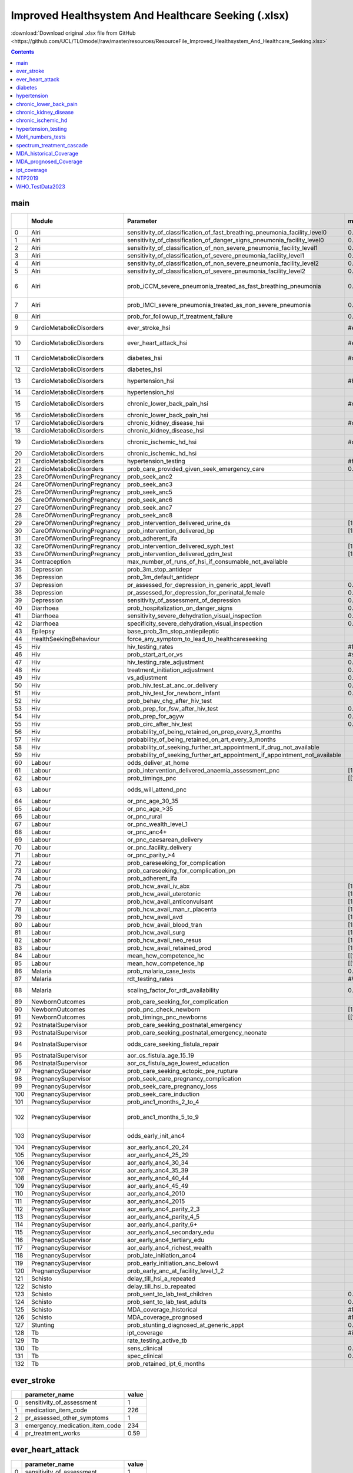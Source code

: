 Improved Healthsystem And Healthcare Seeking (.xlsx)
====================================================

:download:`Download original .xlsx file from GitHub <https://github.com/UCL/TLOmodel/raw/master/resources/ResourceFile_Improved_Healthsystem_And_Healthcare_Seeking.xlsx>`

.. contents::

main
----

====  ==========================  ====================================================================================  ================================  ================================================================================  ============================================================================================================================================
  ..  Module                      Parameter                                                                             max\_healthsystem\_function       max\_healthcare\_seeking                                                          Note [0 .0---> 0.0001 and 1.0 --> 0.9999 so that floating point value is preserved]
====  ==========================  ====================================================================================  ================================  ================================================================================  ============================================================================================================================================
   0  Alri                        sensitivity\_of\_classification\_of\_fast\_breathing\_pneumonia\_facility\_level0     0.9999
   1  Alri                        sensitivity\_of\_classification\_of\_danger\_signs\_pneumonia\_facility\_level0       0.9999
   2  Alri                        sensitivity\_of\_classification\_of\_non\_severe\_pneumonia\_facility\_level1         0.9999
   3  Alri                        sensitivity\_of\_classification\_of\_severe\_pneumonia\_facility\_level1              0.9999
   4  Alri                        sensitivity\_of\_classification\_of\_non\_severe\_pneumonia\_facility\_level2         0.9999
   5  Alri                        sensitivity\_of\_classification\_of\_severe\_pneumonia\_facility\_level2              0.9999
   6  Alri                        prob\_iCCM\_severe\_pneumonia\_treated\_as\_fast\_breathing\_pneumonia                0.7                                                                                                                 Remain, as sensitivity\_of\_classification\_of\_danger\_signs\_pneumonia\_facility\_level0 = 1.0, this parameter does not matter
   7  Alri                        prob\_IMCI\_severe\_pneumonia\_treated\_as\_non\_severe\_pneumonia                    0.7                                                                                                                 Remain, as sensitivity\_of\_classification\_of\_severe\_pneumonia\_facility\_level1 = 1.0, this parameter does not matter
   8  Alri                        prob\_for\_followup\_if\_treatment\_failure                                           0.9999
   9  CardioMetabolicDisorders    ever\_stroke\_hsi                                                                     #ever\_stroke!A1                                                                                                    ever\_stroke\_hsi/sensitivity\_of\_assessment, ever\_stroke\_hsi/pr\_assessed\_other\_symptoms
  10  CardioMetabolicDisorders    ever\_heart\_attack\_hsi                                                              #ever\_heart\_attack!A1                                                                                             ever\_heart\_attack\_hsi/sensitivity\_of\_assessment, ever\_heart\_attack\_hsi/pr\_assessed\_other\_symptoms
  11  CardioMetabolicDisorders    diabetes\_hsi                                                                         #diabetes!A1                                                                                                        diabetes\_hsi/sensitivity\_of\_assessment, diabetes\_hsi/pr\_assessed\_other\_symptoms
  12  CardioMetabolicDisorders    diabetes\_hsi                                                                                                           #diabetes!A1                                                                      diabetes\_hsi/pr\_seeking\_further\_appt\_if\_drug\_not\_available
  13  CardioMetabolicDisorders    hypertension\_hsi                                                                     #hypertension!A1                                                                                                    hypertension\_hsi/sensitivity\_of\_assessment, hypertension\_hsi/pr\_assessed\_other\_symptoms
  14  CardioMetabolicDisorders    hypertension\_hsi                                                                                                       #hypertension!A1                                                                  hypertension\_hsi/pr\_seeking\_further\_appt\_if\_drug\_not\_available
  15  CardioMetabolicDisorders    chronic\_lower\_back\_pain\_hsi                                                       #chronic\_lower\_back\_pain!A1                                                                                      chronic\_lower\_back\_pain\_hsi/sensitivity\_of\_assessment, chronic\_lower\_back\_pain\_hsi/pr\_assessed\_other\_symptoms
  16  CardioMetabolicDisorders    chronic\_lower\_back\_pain\_hsi                                                                                         #chronic\_lower\_back\_pain!A1                                                    chronic\_lower\_back\_pain\_hsi/pr\_seeking\_further\_appt\_if\_drug\_not\_available
  17  CardioMetabolicDisorders    chronic\_kidney\_disease\_hsi                                                         #chronic\_kidney\_disease!A1                                                                                        chronic\_kidney\_disease\_hsi/pr\_assessed\_other\_symptoms
  18  CardioMetabolicDisorders    chronic\_kidney\_disease\_hsi                                                                                           #chronic\_kidney\_disease!A1                                                      chronic\_kidney\_disease\_hsi/pr\_seeking\_further\_appt\_if\_drug\_not\_available
  19  CardioMetabolicDisorders    chronic\_ischemic\_hd\_hsi                                                            #chronic\_ischemic\_hd!A1                                                                                           chronic\_ischemic\_hd\_hsi/sensitivity\_of\_assessment, chronic\_ischemic\_hd\_hsi/pr\_assessed\_other\_symptoms
  20  CardioMetabolicDisorders    chronic\_ischemic\_hd\_hsi                                                                                              #chronic\_ischemic\_hd!A1                                                         chronic\_ischemic\_hd\_hsi/pr\_seeking\_further\_appt\_if\_drug\_not\_available
  21  CardioMetabolicDisorders    hypertension\_testing                                                                 #hypertension\_testing!A1         #hypertension\_testing!A1                                                         hypertension\_testing/baseline\_annual\_probability
  22  CardioMetabolicDisorders    prob\_care\_provided\_given\_seek\_emergency\_care                                    0.9999
  23  CareOfWomenDuringPregnancy  prob\_seek\_anc2                                                                                                        [1.0, 1.0]
  24  CareOfWomenDuringPregnancy  prob\_seek\_anc3                                                                                                        [1.0, 1.0]
  25  CareOfWomenDuringPregnancy  prob\_seek\_anc5                                                                                                        [1.0, 1.0]
  26  CareOfWomenDuringPregnancy  prob\_seek\_anc6                                                                                                        [1.0, 1.0]
  27  CareOfWomenDuringPregnancy  prob\_seek\_anc7                                                                                                        [1.0, 1.0]
  28  CareOfWomenDuringPregnancy  prob\_seek\_anc8                                                                                                        [1.0, 1.0]
  29  CareOfWomenDuringPregnancy  prob\_intervention\_delivered\_urine\_ds                                              [1.0, 1.0]
  30  CareOfWomenDuringPregnancy  prob\_intervention\_delivered\_bp                                                     [1.0, 1.0]
  31  CareOfWomenDuringPregnancy  prob\_adherent\_ifa                                                                                                     [1.0, 1.0]
  32  CareOfWomenDuringPregnancy  prob\_intervention\_delivered\_syph\_test                                             [1.0, 1.0]
  33  CareOfWomenDuringPregnancy  prob\_intervention\_delivered\_gdm\_test                                              [1.0, 1.0]
  34  Contraception               max\_number\_of\_runs\_of\_hsi\_if\_consumable\_not\_available                                                          1000                                                                              Remain, this value is already big enough
  35  Depression                  prob\_3m\_stop\_antidepr                                                                                                0.7                                                                               Remain, not sure what is the ideal value
  36  Depression                  prob\_3m\_default\_antidepr                                                                                             0.0001
  37  Depression                  pr\_assessed\_for\_depression\_in\_generic\_appt\_level1                              0.9999
  38  Depression                  pr\_assessed\_for\_depression\_for\_perinatal\_female                                 0.9999
  39  Depression                  sensitivity\_of\_assessment\_of\_depression                                           0.9999
  40  Diarrhoea                   prob\_hospitalization\_on\_danger\_signs                                              0.9999
  41  Diarrhoea                   sensitivity\_severe\_dehydration\_visual\_inspection                                  0.9999
  42  Diarrhoea                   specificity\_severe\_dehydration\_visual\_inspection                                  0.9999
  43  Epilepsy                    base\_prob\_3m\_stop\_antiepileptic                                                                                     0.0001
  44  HealthSeekingBehaviour      force\_any\_symptom\_to\_lead\_to\_healthcareseeking                                                                    True
  45  Hiv                         hiv\_testing\_rates                                                                   #MoH\_numbers\_tests!A1           #MoH\_numbers\_tests!A1                                                           100% for 2010 onwards
  46  Hiv                         prob\_start\_art\_or\_vs                                                              #spectrum\_treatment\_cascade!A1                                                                                    100% for 2010 onwards
  47  Hiv                         hiv\_testing\_rate\_adjustment                                                        0.9999                            0.9999                                                                            Make sure hiv\_testing\_rates is not changed in the ideal case
  48  Hiv                         treatment\_initiation\_adjustment                                                     0.9999                                                                                                              Make sure prob\_start\_or\_vs is not changed in the ideal case
  49  Hiv                         vs\_adjustment                                                                        0.9999                                                                                                              Make sure prob\_start\_or\_vs is not changed in the ideal case
  50  Hiv                         prob\_hiv\_test\_at\_anc\_or\_delivery                                                0.9999
  51  Hiv                         prob\_hiv\_test\_for\_newborn\_infant                                                 0.9999
  52  Hiv                         prob\_behav\_chg\_after\_hiv\_test                                                                                      0.9999
  53  Hiv                         prob\_prep\_for\_fsw\_after\_hiv\_test                                                0.9999                            0.9999
  54  Hiv                         prob\_prep\_for\_agyw                                                                 0.9999                            0.9999
  55  Hiv                         prob\_circ\_after\_hiv\_test                                                          0.9999                            0.9999
  56  Hiv                         probability\_of\_being\_retained\_on\_prep\_every\_3\_months                                                            0.9999
  57  Hiv                         probability\_of\_being\_retained\_on\_art\_every\_3\_months                                                             0.9999
  58  Hiv                         probability\_of\_seeking\_further\_art\_appointment\_if\_drug\_not\_available                                           0.9999
  59  Hiv                         probability\_of\_seeking\_further\_art\_appointment\_if\_appointment\_not\_available                                    0.9999
  60  Labour                      odds\_deliver\_at\_home                                                                                                 [0.0,0.0]                                                                         Make the prob of delivery at home as 0.0
  61  Labour                      prob\_intervention\_delivered\_anaemia\_assessment\_pnc                               [1.0,1.0]
  62  Labour                      prob\_timings\_pnc                                                                    [[1.0,0.0], [1.0,0.0]]
  63  Labour                      odds\_will\_attend\_pnc                                                                                                 [10000.0,10000.0]                                                                 Particularly note that the prob can never reach 1.0 by simply increaseing odds; ideally, we should make the prob param exlicit in the coding
  64  Labour                      or\_pnc\_age\_30\_35                                                                                                    [1.75, 1.75]                                                                      Remain
  65  Labour                      or\_pnc\_age\_>35                                                                                                       [1.86, 1.86]                                                                      Remain
  66  Labour                      or\_pnc\_rural                                                                                                          [0.55, 0.55]                                                                      Remain
  67  Labour                      or\_pnc\_wealth\_level\_1                                                                                               [0.72, 0.72]                                                                      Remain
  68  Labour                      or\_pnc\_anc4+                                                                                                          [1.2 , 1.2]                                                                       Remain
  69  Labour                      or\_pnc\_caesarean\_delivery                                                                                            [1.93, 1.93]                                                                      Remain
  70  Labour                      or\_pnc\_facility\_delivery                                                                                             [1.91, 1.91]                                                                      Remain
  71  Labour                      or\_pnc\_parity\_>4                                                                                                     [0.03, 0.03]                                                                      Remain
  72  Labour                      prob\_careseeking\_for\_complication                                                                                    [1.0,1.0]
  73  Labour                      prob\_careseeking\_for\_complication\_pn                                                                                [1.0,1.0]
  74  Labour                      prob\_adherent\_ifa                                                                                                     [1.0,1.0]
  75  Labour                      prob\_hcw\_avail\_iv\_abx                                                             [1.0, 1.0]
  76  Labour                      prob\_hcw\_avail\_uterotonic                                                          [1.0, 1.0]
  77  Labour                      prob\_hcw\_avail\_anticonvulsant                                                      [1.0, 1.0]
  78  Labour                      prob\_hcw\_avail\_man\_r\_placenta                                                    [1.0, 1.0]
  79  Labour                      prob\_hcw\_avail\_avd                                                                 [1.0, 1.0]
  80  Labour                      prob\_hcw\_avail\_blood\_tran                                                         [1.0, 1.0]
  81  Labour                      prob\_hcw\_avail\_surg                                                                [1.0, 1.0]
  82  Labour                      prob\_hcw\_avail\_neo\_resus                                                          [1.0, 1.0]
  83  Labour                      prob\_hcw\_avail\_retained\_prod                                                      [1.0, 1.0]
  84  Labour                      mean\_hcw\_competence\_hc                                                             [[1.0, 1.0], [1.0, 1.0]]
  85  Labour                      mean\_hcw\_competence\_hp                                                             [[1.0, 1.0], [1.0, 1.0]]
  86  Malaria                     prob\_malaria\_case\_tests                                                            0.9999                                                                                                              Default value 0.4
  87  Malaria                     rdt\_testing\_rates                                                                   #WHO\_TestData2023!A1             #WHO\_TestData2023!A1                                                             Rate\_rdt\_testing, default values from 2010-2023 < 0.65
  88  Malaria                     scaling\_factor\_for\_rdt\_availability                                               0.9999                            0.9999                                                                            This is to make sure that the rdt\_testing\_rates of 0.9999 remain/not to be scaled up, although its defualt value is 1.2.
  89  NewbornOutcomes             prob\_care\_seeking\_for\_complication                                                                                  [1.0, 1.0]
  90  NewbornOutcomes             prob\_pnc\_check\_newborn                                                             [1.0,1.0]
  91  NewbornOutcomes             prob\_timings\_pnc\_newborns                                                          [[1.0,0.0],[1.0,0.0]]
  92  PostnatalSupervisor         prob\_care\_seeking\_postnatal\_emergency                                                                               [1.0,1.0]
  93  PostnatalSupervisor         prob\_care\_seeking\_postnatal\_emergency\_neonate                                                                      [1.0,1.0]
  94  PostnatalSupervisor         odds\_care\_seeking\_fistula\_repair                                                                                    [10000.0,10000.0]                                                                 Particularly note that the prob can never reach 1.0 by simply increaseing odds; ideally, we should make the prob param exlicit in the coding
  95  PostnatalSupervisor         aor\_cs\_fistula\_age\_15\_19                                                                                           [0.31, 0.31]                                                                      Remain
  96  PostnatalSupervisor         aor\_cs\_fistula\_age\_lowest\_education                                                                                [0.69, 0.69]                                                                      Remain
  97  PregnancySupervisor         prob\_care\_seeking\_ectopic\_pre\_rupture                                                                              [1.0,1.0]
  98  PregnancySupervisor         prob\_seek\_care\_pregnancy\_complication                                                                               [1.0,1.0]
  99  PregnancySupervisor         prob\_seek\_care\_pregnancy\_loss                                                                                       [1.0,1.0]
 100  PregnancySupervisor         prob\_seek\_care\_induction                                                                                             [1.0,1.0]
 101  PregnancySupervisor         prob\_anc1\_months\_2\_to\_4                                                                                            [[1.0, 0.0, 0.0], [1.0, 0.0, 0.0]]
 102  PregnancySupervisor         prob\_anc1\_months\_5\_to\_9                                                                                            [[0.345, 0.245, 0.28, 0.015, 0.015, 0.1], [0.41, 0.25, 0.21, 0.015, 0.015, 0.1]]  Remain
 103  PregnancySupervisor         odds\_early\_init\_anc4                                                                                                 [10000.0,10000.0]                                                                 Particularly note that the prob can never reach 1.0 by simply increaseing odds; ideally, we should make the prob param exlicit in the coding
 104  PregnancySupervisor         aor\_early\_anc4\_20\_24                                                                                                [1.26, 1.26]                                                                      Remain
 105  PregnancySupervisor         aor\_early\_anc4\_25\_29                                                                                                [1.42, 1.42]                                                                      Remain
 106  PregnancySupervisor         aor\_early\_anc4\_30\_34                                                                                                [1.48, 1.48]                                                                      Remain
 107  PregnancySupervisor         aor\_early\_anc4\_35\_39                                                                                                [1.61, 1.61]                                                                      Remain
 108  PregnancySupervisor         aor\_early\_anc4\_40\_44                                                                                                [1.47, 1.47]                                                                      Remain
 109  PregnancySupervisor         aor\_early\_anc4\_45\_49                                                                                                [1.77, 1.77]                                                                      Remain
 110  PregnancySupervisor         aor\_early\_anc4\_2010                                                                                                  [1.21, 1.21]                                                                      Remain
 111  PregnancySupervisor         aor\_early\_anc4\_2015                                                                                                  [2.12,2.12]                                                                       Remain
 112  PregnancySupervisor         aor\_early\_anc4\_parity\_2\_3                                                                                          [0.7, 0.7]                                                                        Remain
 113  PregnancySupervisor         aor\_early\_anc4\_parity\_4\_5                                                                                          [0.62, 0.62]                                                                      Remain
 114  PregnancySupervisor         aor\_early\_anc4\_parity\_6+                                                                                            [0.59, 0.59]                                                                      Remain
 115  PregnancySupervisor         aor\_early\_anc4\_secondary\_edu                                                                                        [1.24, 1.24]                                                                      Remain
 116  PregnancySupervisor         aor\_early\_anc4\_tertiary\_edu                                                                                         [2.35, 2.35]                                                                      Remain
 117  PregnancySupervisor         aor\_early\_anc4\_richest\_wealth                                                                                       [1.23, 1.23]                                                                      Remain
 118  PregnancySupervisor         prob\_late\_initiation\_anc4                                                                                            [0.3, 0.29]                                                                       Remain
 119  PregnancySupervisor         prob\_early\_initiation\_anc\_below4                                                                                    [0.115, 0.101]                                                                    Remain
 120  PregnancySupervisor         prob\_early\_anc\_at\_facility\_level\_1\_2                                                                             [[0.5, 0.5], [0.5, 0.5]]                                                          Remain
 121  Schisto                     delay\_till\_hsi\_a\_repeated                                                                                           1.0000001
 122  Schisto                     delay\_till\_hsi\_b\_repeated                                                                                           1.0000001
 123  Schisto                     prob\_sent\_to\_lab\_test\_children                                                   0.9999
 124  Schisto                     prob\_sent\_to\_lab\_test\_adults                                                     0.9999
 125  Schisto                     MDA\_coverage\_historical                                                             #MDA\_historical\_Coverage!A1                                                                                       100% for 2010 onwards, incl. PSAC, SAC, Adults
 126  Schisto                     MDA\_coverage\_prognosed                                                              #MDA\_prognosed\_Coverage!A1                                                                                        100% for 2010 onwards, the Frequency set to 12 for each district
 127  Stunting                    prob\_stunting\_diagnosed\_at\_generic\_appt                                          0.9999
 128  Tb                          ipt\_coverage                                                                         #ipt\_coverage!A1                                                                                                   100% for 2010 onwards
 129  Tb                          rate\_testing\_active\_tb                                                                                               #NTP2019!A1                                                                       100% for 2010 onwards
 130  Tb                          sens\_clinical                                                                        0.9999
 131  Tb                          spec\_clinical                                                                        0.9999
 132  Tb                          prob\_retained\_ipt\_6\_months                                                                                          0.9999
====  ==========================  ====================================================================================  ================================  ================================================================================  ============================================================================================================================================

ever_stroke
-----------

====  =================================  =======
  ..  parameter\_name                      value
====  =================================  =======
   0  sensitivity\_of\_assessment           1
   1  medication\_item\_code              226
   2  pr\_assessed\_other\_symptoms         1
   3  emergency\_medication\_item\_code   234
   4  pr\_treatment\_works                  0.59
====  =================================  =======

ever_heart_attack
-----------------

====  =================================  =======
  ..  parameter\_name                      value
====  =================================  =======
   0  sensitivity\_of\_assessment          1
   1  medication\_item\_code             226
   2  pr\_assessed\_other\_symptoms        1
   3  emergency\_medication\_item\_code  225
   4  pr\_treatment\_works                 0.481
====  =================================  =======

diabetes
--------

====  ====================================================  ========
  ..  parameter\_name                                          value
====  ====================================================  ========
   0  test\_item\_code                                      216
   1  sensitivity\_of\_assessment                             1
   2  medication\_item\_code                                233
   3  pr\_assessed\_other\_symptoms                           1
   4  pr\_treatment\_works                                    0.42
   5  pr\_diagnosed                                           0.3846
   6  pr\_seeking\_further\_appt\_if\_drug\_not\_available    1
====  ====================================================  ========

hypertension
------------

====  ====================================================  ========
  ..  parameter\_name                                          value
====  ====================================================  ========
   0  sensitivity\_of\_assessment                             1
   1  medication\_item\_code                                221
   2  pr\_assessed\_other\_symptoms                           1
   3  pr\_treatment\_works                                    0
   4  pr\_diagnosed                                           0.3797
   5  pr\_seeking\_further\_appt\_if\_drug\_not\_available    1
====  ====================================================  ========

chronic_lower_back_pain
-----------------------

====  ====================================================  =======
  ..  parameter\_name                                         value
====  ====================================================  =======
   0  sensitivity\_of\_assessment                                 1
   1  medication\_item\_code                                    226
   2  pr\_assessed\_other\_symptoms                               1
   3  pr\_treatment\_works                                        0
   4  pr\_diagnosed                                               0
   5  pr\_seeking\_further\_appt\_if\_drug\_not\_available        1
====  ====================================================  =======

chronic_kidney_disease
----------------------

====  ====================================================  =======
  ..  parameter\_name                                         value
====  ====================================================  =======
   0  test\_item\_code                                        47
   1  pr\_assessed\_in\_generic\_appt\_level1                  1
   2  medication\_item\_code                                2064
   3  pr\_assessed\_other\_symptoms                            1
   4  pr\_treatment\_works                                     0
   5  pr\_diagnosed                                            0.02
   6  pr\_seeking\_further\_appt\_if\_drug\_not\_available     1
====  ====================================================  =======

chronic_ischemic_hd
-------------------

====  ====================================================  =======
  ..  parameter\_name                                         value
====  ====================================================  =======
   0  sensitivity\_of\_assessment                              1
   1  medication\_item\_code                                 226
   2  pr\_assessed\_other\_symptoms                            1
   3  pr\_treatment\_works                                     0
   4  pr\_diagnosed                                            0.05
   5  pr\_seeking\_further\_appt\_if\_drug\_not\_available     1
====  ====================================================  =======

hypertension_testing
--------------------

====  =====================================================  =======
  ..  parameter\_name                                          value
====  =====================================================  =======
   0  baseline\_annual\_probability                              1
   1  rr\_male                                                   0.8
   2  rr\_0\_4                                                   0
   3  rr\_5\_9                                                   0
   4  rr\_10\_14                                                 0
   5  rr\_15\_19                                                 0
   6  rr\_20\_24                                                 0
   7  rr\_25\_29                                                 0
   8  rr\_30\_34                                                 0
   9  rr\_35\_39                                                 0
  10  rr\_40\_44                                                 0
  11  rr\_45\_49                                                 0
  12  rr\_50\_54                                                 1
  13  rr\_55\_59                                                 1
  14  rr\_60\_64                                                 1
  15  rr\_65\_69                                                 1
  16  rr\_70\_74                                                 1
  17  rr\_75\_79                                                 1
  18  rr\_80\_84                                                 1
  19  rr\_85\_89                                                 1
  20  rr\_90\_94                                                 1
  21  rr\_95\_99                                                 1
  22  rr\_100                                                    1
  23  rr\_urban                                                  1
  24  rr\_wealth\_1                                              1
  25  rr\_wealth\_2                                              1
  26  rr\_wealth\_3                                              1
  27  rr\_wealth\_4                                              1
  28  rr\_wealth\_5                                              1
  29  rr\_bmi\_1                                                 1
  30  rr\_bmi\_2                                                 1
  31  rr\_bmi\_3                                                 1
  32  rr\_bmi\_4                                                 1
  33  rr\_bmi\_5                                                 1
  34  rr\_low\_exercise                                          1
  35  rr\_high\_salt                                             1
  36  rr\_high\_sugar                                            1
  37  rr\_tobacco                                                1
  38  rr\_alcohol                                                1
  39  rr\_marital\_status\_1                                     1
  40  rr\_marital\_status\_2                                     1
  41  rr\_marital\_status\_3                                     1
  42  rr\_in\_education                                          1
  43  rr\_current\_education\_level\_1                           1
  44  rr\_current\_education\_level\_2                           1
  45  rr\_current\_education\_level\_3                           1
  46  rr\_unimproved\_sanitation                                 1
  47  rr\_no\_access\_handwashing                                1
  48  rr\_no\_clean\_drinking\_water                             1
  49  rr\_wood\_burning\_stove                                   1
  50  rr\_diabetes                                               1
  51  rr\_hypertension                                           1
  52  rr\_depression                                             1
  53  rr\_chronic\_kidney\_disease                               1
  54  rr\_chronic\_lower\_back\_pain                             1
  55  rr\_chronic\_ischemic\_heart\_disease                      1
  56  rr\_cancers                                                1
  57  rr\_ever\_stroke                                           1
  58  rr\_ever\_heart\_attack                                    1
  59  rr\_diabetes\_on\_medication                               1
  60  rr\_hypertension\_on\_medication                           1
  61  rr\_chronic\_kidney\_disease\_on\_medication               1
  62  rr\_chronic\_lower\_back\_pain\_on\_medication             1
  63  rr\_chronic\_ischemic\_heart\_disease\_on\_medication      1
  64  rr\_stroke\_on\_medication                                 1
  65  rr\_heart\_attack\_on\_medication                          1
====  =====================================================  =======

MoH_numbers_tests
-----------------

====  ======  ================  ===============  =======  ==========================  =========================  =================================  ===============================  ==================================  ====================
  ..    year  adults\_15plus    children0\_14    total    pop\_size\_children0\_14    pop\_size\_adults15plus    annual\_testing\_rate\_children    annual\_testing\_rate\_adults    annual\_testing\_rate\_all\_ages    testing\_yield
====  ======  ================  ===============  =======  ==========================  =========================  =================================  ===============================  ==================================  ====================
   0    2010                                              6739321                     7927106                    0.021891819665512298               1
   1    2011  1477659           147536           1627660  6848229                     8213700                    0.02154367209390924                1                                0.10806451152438708
   2    2012  1549154           149514           1706822  6949647                     8511094                    0.021513898475706752               1                                0.11039716660411038
   3    2013  1565738           136888           1702627  7045962                     8819603                    0.019427865208469758               1                                0.10731587560859004
   4    2014  1733094           161964           1895058  7139593                     9137145                    0.022685326740613927               1                                0.11642738243989674
   5    2015  2010480           215807           2226287  7232934                     9461255                    0.029836716331159665               1                                0.13335700224790795
   6    2016  2917528           483515           3401043  7328390                     9791708                    0.06597833903490398                1                                0.19865791656099166
   7    2017  3626027           539283           4165310  7428364                     10130272                   0.07259781561592835                1                                0.2372228685645058                  0.023
   8    2018  4090917           544240           4635157  7535265                     10477062                   0.07222572796046324                1                                0.25733249235370864                 0.01925
   9    2019  3648862           418104           4066966  7666666                     10905594                   0.05453530909002688                1                                0.21898067332677876                 0.014249999999999999
  10    2020  2810062           261850           3071912  7790750                     11296068                   0.033610371273625775               1                                0.16094416575879752                 0.015
  11    2021                                                                                                                                                                                                             0.015
  12    2022
  13    2023
  14    2024
  15    2025
  16    2026
  17    2027
  18    2028
  19    2029
  20    2030
  21    2031
  22    2032
  23    2033
  24    2034
  25    2035
  26    2036
  27    2037
  28    2038
  29    2039
  30    2040
  31    2041
  32    2042
  33    2043
  34    2044
  35    2045
  36    2046
  37    2047
  38    2048
  39    2049
  40    2050
====  ======  ================  ===============  =======  ==========================  =========================  =================================  ===============================  ==================================  ====================

spectrum_treatment_cascade
--------------------------

====  ======  ========  =======  ==============  =========  ============================  ===================  ==============================  ====================
  ..    year  age         plhiv    know\_status    on\_art  plhiv\_virally\_suppressed      prob\_art\_if\_dx    virally\_suppressed\_on\_art  vs\_assumed\_value
====  ======  ========  =======  ==============  =========  ============================  ===================  ==============================  ====================
   0    2010  adults        100         68.7973    29.6951                                             0.9999                             100  yes
   1    2011  adults        100         73.2277    37.6375                                             0.9999                             100  yes
   2    2012  adults        100         76.423     46.3159  42.10131                                   0.9999                             100  no
   3    2013  adults        100         78.7843    52.9497  47.67345                                   0.9999                             100  no
   4    2014  adults        100         80.8733    59.2378  51.56636                                   0.9999                             100  no
   5    2015  adults        100         82.7952    64.1071  57.26896                                   0.9999                             100  no
   6    2016  adults        100         85.3839    71.6873  65.32565                                   0.9999                             100  no
   7    2017  adults        100         88.3281    78.056   69.32195                                   0.9999                             100  no
   8    2018  adults        100         90.6581    84.2257  76.80294                                   0.9999                             100  no
   9    2019  adults        100         92.1484    85.4227  79.98671                                   0.9999                             100  no
  10    2020  adults        100         92.9485    88.4399  84.41127                                   0.9999                             100  no
  11    2021  adults        100         93.5013    87.7915  84.41127                                   0.9999                             100  yes
  12    2022  adults        100         93.9624    89.4291  84.41127                                   0.9999                             100  yes
  13    2023  adults        100         94.4156    90.9153  84.41127                                   0.9999                             100  yes
  14    2024  adults        100         94.8546    92.2097  84.41127                                   0.9999                             100  yes
  15    2025  adults        100         95.2839    93.2709  84.41127                                   0.9999                             100  yes
  16    2010  children      100         12.0082    12.0082                                             0.9999                             100  yes
  17    2011  children      100         16.3359    16.3359                                             0.9999                             100  yes
  18    2012  children      100         21.3058    21.3058  16.4257                                    0.9999                             100  no
  19    2013  children      100         26.7224    26.7224  18.72319                                   0.9999                             100  no
  20    2014  children      100         31.232     31.232   19.97077                                   0.9999                             100  no
  21    2015  children      100         36.8552    36.8552  24.14631                                   0.9999                             100  no
  22    2016  children      100         45.6402    45.6402  30.28785                                   0.9999                             100  no
  23    2017  children      100         55.3097    55.3097  31.84964                                   0.9999                             100  no
  24    2018  children      100         59.9339    59.9339  34.86357                                   0.9999                             100  no
  25    2019  children      100         70.1143    70.1143  45.20806                                   0.9999                             100  no
  26    2020  children      100         74.5157    74.5157  55.22878                                   0.9999                             100  no
  27    2021  children      100         75.0737    74.8426  55.22878                                   0.9999                             100  yes
  28    2022  children      100         77.5224    77.263   55.22878                                   0.9999                             100  yes
  29    2023  children      100         79.6966    79.4016  55.22878                                   0.9999                             100  yes
  30    2024  children      100         81.5702    81.2117  55.22878                                   0.9999                             100  yes
  31    2025  children      100         83.7223    83.3131  55.22878                                   0.9999                             100  yes
====  ======  ========  =======  ==============  =========  ============================  ===================  ==============================  ====================

MDA_historical_Coverage
-----------------------

====  ==================  ======  ======  ========
  ..  District/Year         PSAC     SAC    Adults
====  ==================  ======  ======  ========
   0  Blantyre/2015       0.9999  0.9999    0.9999
   1  Blantyre/2016       0.9999  0.9999    0.9999
   2  Blantyre/2017       0.9999  0.9999    0.9999
   3  Blantyre/2018       0.9999  0.9999    0.9999
   4  Chiradzulu/2015     0.9999  0.9999    0.9999
   5  Chiradzulu/2016     0.9999  0.9999    0.9999
   6  Chiradzulu/2017     0.9999  0.9999    0.9999
   7  Chiradzulu/2018     0.9999  0.9999    0.9999
   8  Mulanje/2015        0.9999  0.9999    0.9999
   9  Mulanje/2016        0.9999  0.9999    0.9999
  10  Mulanje/2017        0.9999  0.9999    0.9999
  11  Mulanje/2018        0.9999  0.9999    0.9999
  12  Nkhotakota/2015     0.9999  0.9999    0.9999
  13  Nkhotakota/2016     0.9999  0.9999    0.9999
  14  Nkhotakota/2017     0.9999  0.9999    0.9999
  15  Nkhotakota/2018     0.9999  0.9999    0.9999
  16  Nsanje/2015         0.9999  0.9999    0.9999
  17  Nsanje/2016         0.9999  0.9999    0.9999
  18  Nsanje/2017         0.9999  0.9999    0.9999
  19  Nsanje/2018         0.9999  0.9999    0.9999
  20  Phalombe/2015       0.9999  0.9999    0.9999
  21  Phalombe/2016       0.9999  0.9999    0.9999
  22  Phalombe/2017       0.9999  0.9999    0.9999
  23  Phalombe/2018       0.9999  0.9999    0.9999
  24  Balaka/2015         0.9999  0.9999    0.9999
  25  Balaka/2016         0.9999  0.9999    0.9999
  26  Balaka/2017         0.9999  0.9999    0.9999
  27  Balaka/2018         0.9999  0.9999    0.9999
  28  Blantyre City/2015  0.9999  0.9999    0.9999
  29  Blantyre City/2016  0.9999  0.9999    0.9999
  30  Blantyre City/2017  0.9999  0.9999    0.9999
  31  Blantyre City/2018  0.9999  0.9999    0.9999
  32  Chikwawa/2015       0.9999  0.9999    0.9999
  33  Chikwawa/2016       0.9999  0.9999    0.9999
  34  Chikwawa/2017       0.9999  0.9999    0.9999
  35  Chikwawa/2018       0.9999  0.9999    0.9999
  36  Chitipa/2015        0.9999  0.9999    0.9999
  37  Chitipa/2016        0.9999  0.9999    0.9999
  38  Chitipa/2017        0.9999  0.9999    0.9999
  39  Chitipa/2018        0.9999  0.9999    0.9999
  40  Dedza/2015          0.9999  0.9999    0.9999
  41  Dedza/2016          0.9999  0.9999    0.9999
  42  Dedza/2017          0.9999  0.9999    0.9999
  43  Dedza/2018          0.9999  0.9999    0.9999
  44  Dowa/2015           0.9999  0.9999    0.9999
  45  Dowa/2016           0.9999  0.9999    0.9999
  46  Dowa/2017           0.9999  0.9999    0.9999
  47  Dowa/2018           0.9999  0.9999    0.9999
  48  Karonga/2015        0.9999  0.9999    0.9999
  49  Karonga/2016        0.9999  0.9999    0.9999
  50  Karonga/2017        0.9999  0.9999    0.9999
  51  Karonga/2018        0.9999  0.9999    0.9999
  52  Kasungu/2015        0.9999  0.9999    0.9999
  53  Kasungu/2016        0.9999  0.9999    0.9999
  54  Kasungu/2017        0.9999  0.9999    0.9999
  55  Kasungu/2018        0.9999  0.9999    0.9999
  56  Likoma/2015         0.9999  0.9999    0.9999
  57  Likoma/2016         0.9999  0.9999    0.9999
  58  Likoma/2017         0.9999  0.9999    0.9999
  59  Likoma/2018         0.9999  0.9999    0.9999
  60  Lilongwe/2015       0.9999  0.9999    0.9999
  61  Lilongwe/2016       0.9999  0.9999    0.9999
  62  Lilongwe/2017       0.9999  0.9999    0.9999
  63  Lilongwe/2018       0.9999  0.9999    0.9999
  64  Lilongwe City/2015  0.9999  0.9999    0.9999
  65  Lilongwe City/2016  0.9999  0.9999    0.9999
  66  Lilongwe City/2017  0.9999  0.9999    0.9999
  67  Lilongwe City/2018  0.9999  0.9999    0.9999
  68  Machinga/2015       0.9999  0.9999    0.9999
  69  Machinga/2016       0.9999  0.9999    0.9999
  70  Machinga/2017       0.9999  0.9999    0.9999
  71  Machinga/2018       0.9999  0.9999    0.9999
  72  Mangochi/2015       0.9999  0.9999    0.9999
  73  Mangochi/2016       0.9999  0.9999    0.9999
  74  Mangochi/2017       0.9999  0.9999    0.9999
  75  Mangochi/2018       0.9999  0.9999    0.9999
  76  Mchinji/2015        0.9999  0.9999    0.9999
  77  Mchinji/2016        0.9999  0.9999    0.9999
  78  Mchinji/2017        0.9999  0.9999    0.9999
  79  Mchinji/2018        0.9999  0.9999    0.9999
  80  Mwanza/2015         0.9999  0.9999    0.9999
  81  Mwanza/2016         0.9999  0.9999    0.9999
  82  Mwanza/2017         0.9999  0.9999    0.9999
  83  Mwanza/2018         0.9999  0.9999    0.9999
  84  Mzimba/2015         0.9999  0.9999    0.9999
  85  Mzimba/2016         0.9999  0.9999    0.9999
  86  Mzimba/2017         0.9999  0.9999    0.9999
  87  Mzimba/2018         0.9999  0.9999    0.9999
  88  Mzuzu City/2015     0.9999  0.9999    0.9999
  89  Mzuzu City/2016     0.9999  0.9999    0.9999
  90  Mzuzu City/2017     0.9999  0.9999    0.9999
  91  Mzuzu City/2018     0.9999  0.9999    0.9999
  92  Neno/2015           0.9999  0.9999    0.9999
  93  Neno/2016           0.9999  0.9999    0.9999
  94  Neno/2017           0.9999  0.9999    0.9999
  95  Neno/2018           0.9999  0.9999    0.9999
  96  Nkhata Bay/2015     0.9999  0.9999    0.9999
  97  Nkhata Bay/2016     0.9999  0.9999    0.9999
  98  Nkhata Bay/2017     0.9999  0.9999    0.9999
  99  Nkhata Bay/2018     0.9999  0.9999    0.9999
 100  Ntcheu/2015         0.9999  0.9999    0.9999
 101  Ntcheu/2016         0.9999  0.9999    0.9999
 102  Ntcheu/2017         0.9999  0.9999    0.9999
 103  Ntcheu/2018         0.9999  0.9999    0.9999
 104  Ntchisi/2015        0.9999  0.9999    0.9999
 105  Ntchisi/2016        0.9999  0.9999    0.9999
 106  Ntchisi/2017        0.9999  0.9999    0.9999
 107  Ntchisi/2018        0.9999  0.9999    0.9999
 108  Rumphi/2015         0.9999  0.9999    0.9999
 109  Rumphi/2016         0.9999  0.9999    0.9999
 110  Rumphi/2017         0.9999  0.9999    0.9999
 111  Rumphi/2018         0.9999  0.9999    0.9999
 112  Salima/2015         0.9999  0.9999    0.9999
 113  Salima/2016         0.9999  0.9999    0.9999
 114  Salima/2017         0.9999  0.9999    0.9999
 115  Salima/2018         0.9999  0.9999    0.9999
 116  Thyolo/2015         0.9999  0.9999    0.9999
 117  Thyolo/2016         0.9999  0.9999    0.9999
 118  Thyolo/2017         0.9999  0.9999    0.9999
 119  Thyolo/2018         0.9999  0.9999    0.9999
 120  Zomba/2015          0.9999  0.9999    0.9999
 121  Zomba/2016          0.9999  0.9999    0.9999
 122  Zomba/2017          0.9999  0.9999    0.9999
 123  Zomba/2018          0.9999  0.9999    0.9999
 124  Zomba City/2015     0.9999  0.9999    0.9999
 125  Zomba City/2016     0.9999  0.9999    0.9999
 126  Zomba City/2017     0.9999  0.9999    0.9999
 127  Zomba City/2018     0.9999  0.9999    0.9999
====  ==================  ======  ======  ========

MDA_prognosed_Coverage
----------------------

====  ====================  ======  ======  ========
  ..  District/Frequency      PSAC     SAC    Adults
====  ====================  ======  ======  ========
   0  Blantyre/12           0.9999  0.9999    0.9999
   1  Chiradzulu/12         0.9999  0.9999    0.9999
   2  Mulanje/12            0.9999  0.9999    0.9999
   3  Nkhotakota/12         0.9999  0.9999    0.9999
   4  Nsanje/12             0.9999  0.9999    0.9999
   5  Phalombe/12           0.9999  0.9999    0.9999
   6  Balaka/0              0.9999  0.9999    0.9999
   7  Blantyre City/0       0.9999  0.9999    0.9999
   8  Chikwawa/0            0.9999  0.9999    0.9999
   9  Chitipa/0             0.9999  0.9999    0.9999
  10  Dedza/0               0.9999  0.9999    0.9999
  11  Dowa/0                0.9999  0.9999    0.9999
  12  Karonga/0             0.9999  0.9999    0.9999
  13  Kasungu/0             0.9999  0.9999    0.9999
  14  Likoma/0              0.9999  0.9999    0.9999
  15  Lilongwe/0            0.9999  0.9999    0.9999
  16  Lilongwe City/0       0.9999  0.9999    0.9999
  17  Machinga/0            0.9999  0.9999    0.9999
  18  Mangochi/0            0.9999  0.9999    0.9999
  19  Mchinji/0             0.9999  0.9999    0.9999
  20  Mwanza/0              0.9999  0.9999    0.9999
  21  Mzimba/0              0.9999  0.9999    0.9999
  22  Mzuzu City/0          0.9999  0.9999    0.9999
  23  Neno/0                0.9999  0.9999    0.9999
  24  Nkhata Bay/0          0.9999  0.9999    0.9999
  25  Ntcheu/0              0.9999  0.9999    0.9999
  26  Ntchisi/0             0.9999  0.9999    0.9999
  27  Rumphi/0              0.9999  0.9999    0.9999
  28  Salima/0              0.9999  0.9999    0.9999
  29  Thyolo/0              0.9999  0.9999    0.9999
  30  Zomba/0               0.9999  0.9999    0.9999
  31  Zomba City/0          0.9999  0.9999    0.9999
====  ====================  ======  ======  ========

ipt_coverage
------------

====  ======  =================  =================  ======================  =========
  ..    year    coverage\_plhiv  source               coverage\_paediatric  source2
====  ======  =================  =================  ======================  =========
   0    2010             0.9999  not\_implemented                      100
   1    2011             0.9999  not\_implemented                      100
   2    2012             0.9999  not\_implemented                      100
   3    2013             0.9999  not\_implemented                      100
   4    2014             0.9999  not\_implemented                      100  NTP2019
   5    2015             0.9999  not\_implemented                      100  NTP2019
   6    2016             0.9999  not\_implemented                      100  NTP2019
   7    2017             0.9999  not\_implemented                      100  NTP2019
   8    2018             0.9999  MoH\_quart\_repQ1                     100  NTP2019
   9    2019             0.9999  MoH\_quart\_repQ2                     100
  10    2020             0.9999  MoH\_quart\_repQ3                     100
  11    2021             0.9999  no\_data                              100
  12    2022             0.9999  no\_data                              100
  13    2023             0.9999  no\_data                              100
  14    2024             0.9999  no\_data                              100
  15    2025             0.9999  no\_data                              100
  16    2026             0.9999  no\_data                              100
  17    2027             0.9999  no\_data                              100
  18    2028             0.9999  no\_data                              100
  19    2029             0.9999  no\_data                              100
  20    2030             0.9999  no\_data                              100
  21    2031             0.9999  no\_data                              100
  22    2032             0.9999  no\_data                              100
  23    2033             0.9999  no\_data                              100
  24    2034             0.9999  no\_data                              100
  25    2035             0.9999  no\_data                              100
  26    2036             0.9999  no\_data                              100
  27    2037             0.9999  no\_data                              100
  28    2038             0.9999  no\_data                              100
  29    2039             0.9999  no\_data                              100
  30    2040             0.9999  no\_data                              100
  31    2041             0.9999  no\_data                              100
  32    2042             0.9999  no\_data                              100
  33    2043             0.9999  no\_data                              100
  34    2044             0.9999  no\_data                              100
  35    2045             0.9999  no\_data                              100
  36    2046             0.9999  no\_data                              100
  37    2047             0.9999  no\_data                              100
  38    2048             0.9999  no\_data                              100
  39    2049             0.9999  no\_data                              100
  40    2050             0.9999  no\_data                              100
====  ======  =================  =================  ======================  =========

NTP2019
-------

====  ======  =====================================  =====================  ===========================  =============  ========================  ==============================  ==================================  ============================  =====================================
  ..    year  case\_notification\_rate\_per\_100k      treatment\_coverage  treatment\_success\_rates    death\_rate    percent\_hiv\_positive    number\_notified\_mdr\_cases    percent\_mdr\_treatment\_success    percent\_death\_mdr\_cases    coverage\_ipt\_paediatric\_contacts
====  ======  =====================================  =====================  ===========================  =============  ========================  ==============================  ==================================  ============================  =====================================
   0    2010                                                       99.9999
   1    2011                                                       99.9999  82.7                         10.7
   2    2012  138.0001                                             99.9999  81.8                         10.7                                     27                              63.2                                31.6
   3    2013  126.0001                                             99.9999  83.3                         9.8                                      91                              52.6                                36.8
   4    2014  112.0001                                             99.9999  85                           8.9                                      106                             58.6                                34                            35.0001
   5    2015  105.0001                                             99.9999  81.6                         10.6           42.6                      107                             60.9                                32.8                          42.0001
   6    2016  101.0001                                             99.9999  82.1                         10.3           38.8                      66                              58.6                                29.3                          51.0001
   7    2017  95.0001                                              99.9999  86                           9.7            39.1                      85                              55                                  35.0001                       61.0001
   8    2018  88.0001                                              99.9999  87.2                         8.6            38.5                      126                             68.8                                                              57.0001
   9    2019  92.0001                                              99.9999                                              35.5                      104                                                                                               57.0001
  10    2020  76                                                   99.9999  89                           8              45                        97                              76                                                                48
  11    2021                                                       99.9999                                                                                                                                                                          41
====  ======  =====================================  =====================  ===========================  =============  ========================  ==============================  ==================================  ============================  =====================================

WHO_TestData2023
----------------

====  ======  ==============================  =============================  =====================================  ====================================  ============  =================  ===================  ============  ====================
  ..    Year  NumSuspectedCasesTestedByRDT    NumPositiveCasesTestedByRDT    NumSuspectedCasesTestedByMicroscopy    NumPositiveCasesTestedByMicroscopy    NumTreated    NumMalariaCases    TreatmentCoverage    Population    Rate\_rdt\_testing
====  ======  ==============================  =============================  =====================================  ====================================  ============  =================  ===================  ============  ====================
   0    2010                                                                                                                                                            5516206                                 14718422      0.9999
   1    2011  580708                          253973                         166959                                 50526                                               5460330                                 15146094      0.9999
   2    2012  2763986                         1281846                        103754                                 283138                                              4929530                                 15581251      0.9999
   3    2013  3029020                         1236391                        129575                                 44501                                               4547495                                 16024775      0.9999
   4    2014  5344724                         2827675                        127752                                 77635                                               4265161                                 16477966      0.9999
   5    2015  7030084                         3585315                        240212                                 75923                                               4032938                                 16938942      0.9999
   6    2016  8661237                         4730835                        216643                                 96538                                               3868572                                 17405624      0.9999
   7    2017  9413944                         4901344                        198534                                 46099                                               3851092                                 17881167      0.9999
   8    2018  11384109                        5830741                        132475                                 34735                                 7043006       3782274            1.8621088794730365   18367883      0.9999
   9    2019  10861320                        5153779                        406907                                 30328                                 5089716       3835146            1.327124443241535    18867337      0.9999
  10    2020  12439185                        7057864                        119996                                 81201                                 7095977       4370301            1.6236815267415219   19377061      0.9999
  11    2021                                                                                                                                                                                                    19889742      0.9999
  12    2022                                                                                                                                                                                                    20405317      0.9999
  13    2023                                                                                                                                                                                                    20931751      0.9999
  14    2024
====  ======  ==============================  =============================  =====================================  ====================================  ============  =================  ===================  ============  ====================

